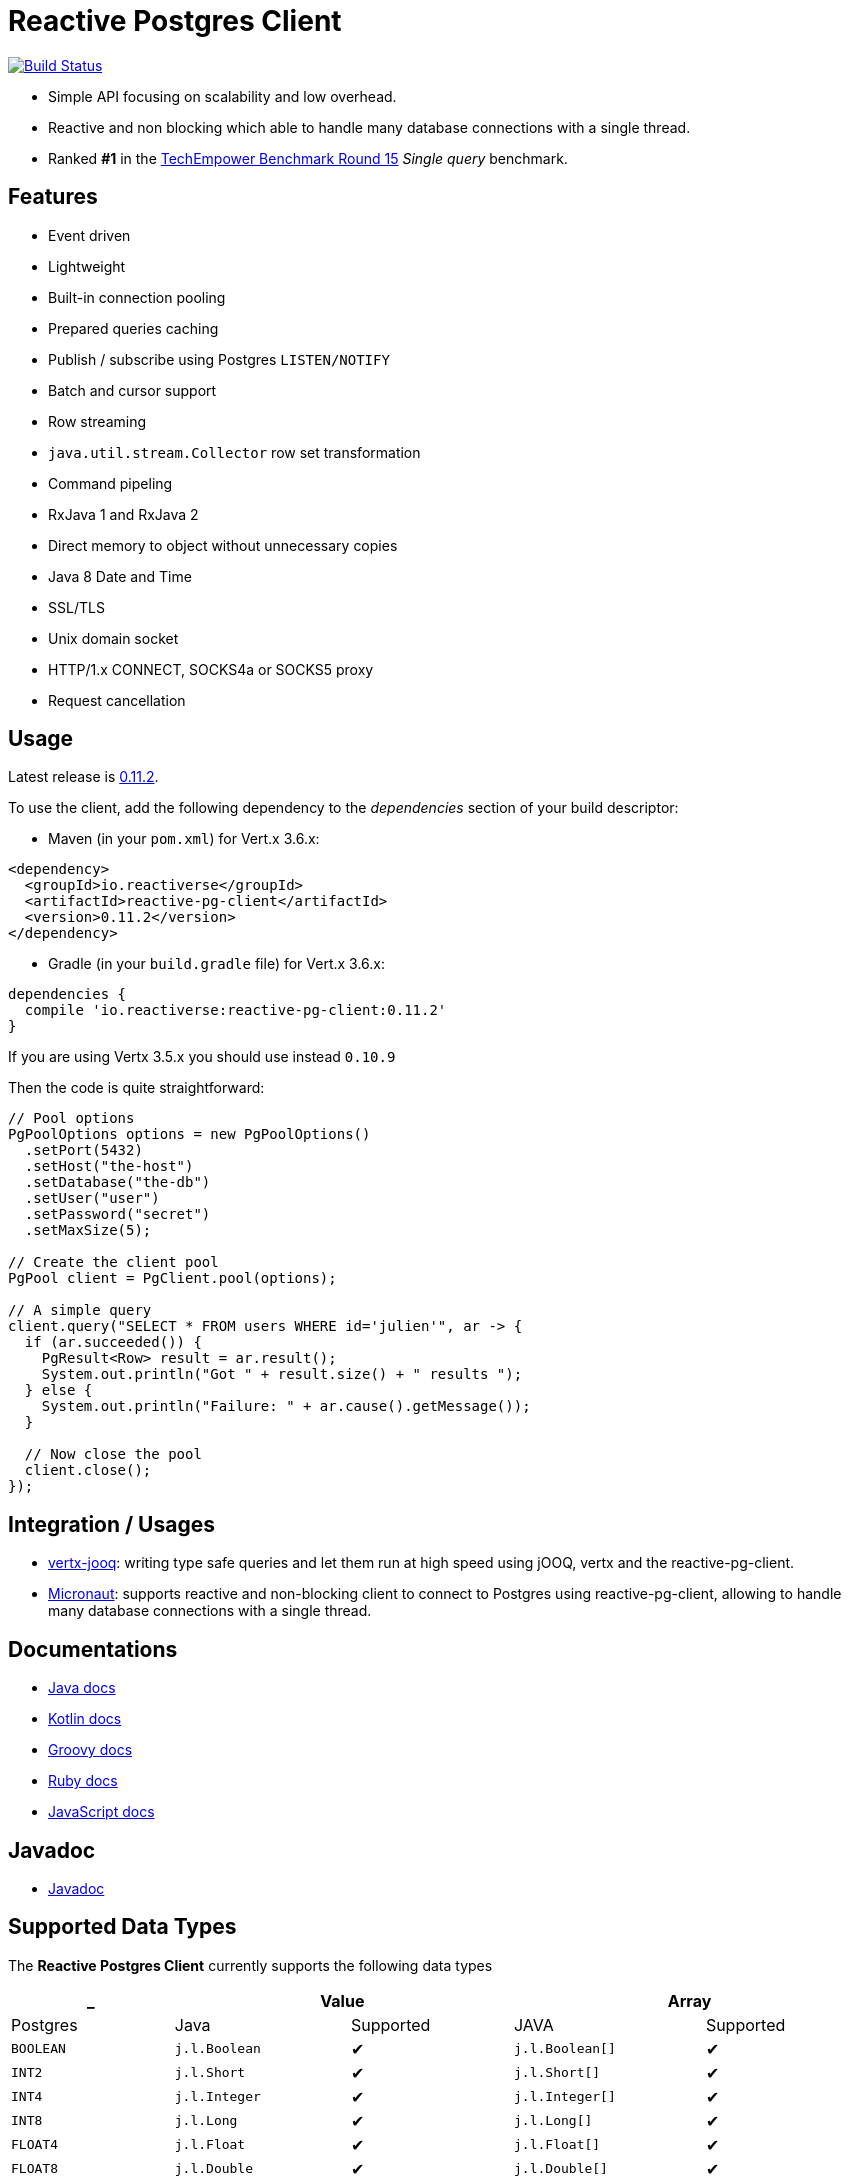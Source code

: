 = Reactive Postgres Client


image:https://travis-ci.org/eclipse-vertx/vertx-sql-client.svg?branch=master["Build Status",link="https://travis-ci.org/eclipse-vertx/vertx-sql-client"]

* Simple API focusing on scalability and low overhead.
* Reactive and non blocking which able to handle many database connections with a single thread.
* Ranked *#1* in the https://www.techempower.com/benchmarks/#section=data-r15&hw=ph&test=db[TechEmpower Benchmark Round 15] _Single query_ benchmark.

== Features

- Event driven
- Lightweight
- Built-in connection pooling
- Prepared queries caching
- Publish / subscribe using Postgres `LISTEN/NOTIFY`
- Batch and cursor support
- Row streaming
- `java.util.stream.Collector` row set transformation
- Command pipeling
- RxJava 1 and RxJava 2
- Direct memory to object without unnecessary copies
- Java 8 Date and Time
- SSL/TLS
- Unix domain socket
- HTTP/1.x CONNECT, SOCKS4a or SOCKS5 proxy
- Request cancellation

== Usage

Latest release is https://github.com/reactiverse/reactive-pg-client/blob/master/RELEASES.adoc[0.11.2].

To use the client, add the following dependency to the _dependencies_ section of your build descriptor:

* Maven (in your `pom.xml`) for Vert.x 3.6.x:

[source,xml]
----
<dependency>
  <groupId>io.reactiverse</groupId>
  <artifactId>reactive-pg-client</artifactId>
  <version>0.11.2</version>
</dependency>
----

* Gradle (in your `build.gradle` file)  for Vert.x 3.6.x:

[source,groovy]
----
dependencies {
  compile 'io.reactiverse:reactive-pg-client:0.11.2'
}
----

If you are using Vertx 3.5.x you should use instead `0.10.9`

Then the code is quite straightforward:

[source,java]
----
// Pool options
PgPoolOptions options = new PgPoolOptions()
  .setPort(5432)
  .setHost("the-host")
  .setDatabase("the-db")
  .setUser("user")
  .setPassword("secret")
  .setMaxSize(5);

// Create the client pool
PgPool client = PgClient.pool(options);

// A simple query
client.query("SELECT * FROM users WHERE id='julien'", ar -> {
  if (ar.succeeded()) {
    PgResult<Row> result = ar.result();
    System.out.println("Got " + result.size() + " results ");
  } else {
    System.out.println("Failure: " + ar.cause().getMessage());
  }

  // Now close the pool
  client.close();
});
----

== Integration / Usages

* https://github.com/jklingsporn/vertx-jooq[vertx-jooq]: writing type safe queries and let them run at high speed using jOOQ, vertx and the reactive-pg-client.
* https://docs.micronaut.io/latest/guide/index.html#postgresSupport[Micronaut]: supports reactive and non-blocking client to connect to Postgres using reactive-pg-client, allowing to handle many database connections with a single thread.

== Documentations

* https://reactiverse.io/reactive-pg-client/guide/java/index.html[Java docs]
* https://reactiverse.io/reactive-pg-client/guide/kotlin/[Kotlin docs]
* https://reactiverse.io/reactive-pg-client/guide/groovy/index.html[Groovy docs]
* https://reactiverse.io/reactive-pg-client/guide/ruby/index.html[Ruby docs]
* https://reactiverse.io/reactive-pg-client/guide/js/index.html[JavaScript docs]

== Javadoc

* https://reactiverse.io/reactive-pg-client/apidocs/index.html[Javadoc]

== Supported Data Types

The *Reactive Postgres Client* currently supports the following data types

[cols="^,^,^,^,^", options="header"]
|====
| _
2+| Value
2+| Array

| Postgres | Java | Supported | JAVA | Supported

|`BOOLEAN`
|`j.l.Boolean`
|&#10004;
|`j.l.Boolean[]`
|&#10004;

|`INT2`
|`j.l.Short`
|&#10004;
|`j.l.Short[]`
|&#10004;

|`INT4`
|`j.l.Integer`
|&#10004;
|`j.l.Integer[]`
|&#10004;

|`INT8`
|`j.l.Long`
|&#10004;
|`j.l.Long[]`
|&#10004;

|`FLOAT4`
|`j.l.Float`
|&#10004;
|`j.l.Float[]`
|&#10004;

|`FLOAT8`
|`j.l.Double`
|&#10004;
|`j.l.Double[]`
|&#10004;

|`CHAR`
|`j.l.Character`
|&#10004;
|`j.l.Character[]`
|&#10004;

|`VARCHAR`
|`j.l.String`
|&#10004;
|`j.l.String[]`
|&#10004;

|`TEXT`
|`j.l.String`
|&#10004;
|`j.l.String[]`
|&#10004;

|`ENUM`
|`j.l.String`
|&#10004;
|`j.l.String[]`
|&#10004;

|`NAME`
|`j.l.String`
|&#10004;
|`j.l.String[]`
|&#10004;

|`SERIAL2`
|`j.l.Short`
|&#10004;
|`invalid type`
|&#10005;

|`SERIAL4`
|`j.l.Integer`
|&#10004;
|`invalid type`
|&#10005;

|`SERIAL8`
|`j.l.Long`
|&#10004;
|`invalid type`
|&#10005;

|`NUMERIC`
|`i.r.p.data.Numeric`
|&#10004;
|`i.r.p.data.Numeric[]`
|&#10004;

|`UUID`
|`j.u.UUID`
|&#10004;
|`j.u.UUID[]`
|&#10004;

|`DATE`
|`j.t.LocalDate`
|&#10004;
|`j.t.LocalDate[]`
|&#10004;

|`TIME`
|`j.t.LocalTime`
|&#10004;
|`j.t.LocalTime[]`
|&#10004;

|`TIMETZ`
|`j.t.OffsetTime`
|&#10004;
|`j.t.OffsetTime[]`
|&#10004;

|`TIMESTAMP`
|`j.t.LocalDateTime`
|&#10004;
|`j.t.LocalDateTime[]`
|&#10004;

|`TIMESTAMPTZ`
|`j.t.OffsetDateTime`
|&#10004;
|`j.t.OffsetDateTime[]`
|&#10004;

|`INTERVAL`
|`i.r.p.data.Interval`
|&#10004;
|`i.r.p.data.Interval[]`
|&#10004;

|`BYTEA`
|`i.v.c.b.Buffer`
|&#10004;
|`i.v.c.b.Buffer[]`
|&#10004;

|`JSON`
|`i.r.p.data.Json`
|&#10004;
|`i.r.p.data.Json[]`
|&#10004;

|`JSONB`
|`i.r.p.data.Json`
|&#10004;
|`i.r.p.data.Json[]`
|&#10004;

|`POINT`
|`i.r.p.data.Point`
|&#10004;
|`i.r.p.data.Point[]`
|&#10004;

|`LINE`
|`i.r.p.data.Line`
|&#10004;
|`i.r.p.data.Line[]`
|&#10004;

|`LSEG`
|`i.r.p.data.LineSegment`
|&#10004;
|`i.r.p.data.LineSegment[]`
|&#10004;

|`BOX`
|`i.r.p.data.Box`
|&#10004;
|`i.r.p.data.Box[]`
|&#10004;

|`PATH`
|`i.r.p.data.Path`
|&#10004;
|`i.r.p.data.Path[]`
|&#10004;

|`POLYGON`
|`i.r.p.data.Polygon`
|&#10004;
|`i.r.p.data.Polygon[]`
|&#10004;

|`CIRCLE`
|`i.r.p.data.Circle`
|&#10004;
|`i.r.p.data.Circle[]`
|&#10004;

|`UNKNOWN`
|`j.l.String`
|&#10004;
|`j.l.String[]`
|&#10004;

|====

The following types

_MONEY_, _BIT_, _VARBIT_, _MACADDR_, _INET_, _CIDR_, _MACADDR8_,
_XML_, _HSTORE_, _OID_,
_VOID_, _TSQUERY_, _TSVECTOR_

are not implemented yet (PR are welcome).

== Snapshots

Snapshots are deploy in Sonatype OSS repository: https://oss.sonatype.org/content/repositories/snapshots/io/reactiverse/reactive-pg-client/

== License

Apache License - Version 2.0

== Developers

=== Testing

Out of the box, the test suite runs an embedded Postgres by default.

You can change the version of the embedded Postgres by passing a property `embedded.postgres.version` like this:

```
> mvn test -Dembedded.postgres.version=9.6
```

The following versions of embedded Postgres are supported:

- `9.6`
- `10.6` (default)
- `11.1` (not supported on Linux)

=== Testing with an external database

You can run tests with an external database:

- the script `docker/postgres/resources/create-postgres.sql` creates the test data
- the `TLSTest` expects the database to be configured with SSL with `docker/postgres/resources/server.key` / `docker/postgres/resources/server.cert``

You need to add some properties for testing:

```
> mvn test -Dconnection.uri=postgres://$username:$password@$host:$port/$database -Dtls.connection.uri=postgres://$username:$password@$host:$port/$database -Dunix.socket.directory=$path
```

- connection.uri(mandatory): configure the client to connect the specified database
- tls.connection.uri(mandatory): configure the client to run `TLSTest` with the specified Postgres with SSL enabled
- unix.socket.directory(optional): the single unix socket directory(multiple socket directories are not supported) to test Unix domain socket with a specified database, domain socket tests will be skipped if this property is not specified
(Note: Make sure you can access the unix domain socket with this directory under your host machine)
- unix.socket.port(optional): unix socket file is named `.s.PGSQL.nnnn` and `nnnn` is the server's port number,
this property is mostly used when you test with Docker, when you publish your Postgres container port other than 5432 in your host but Postgres may actually listen on a different port in the container,
you will then need this property to help you connect the Postgres with Unix domain socket

=== Testing with Docker

Run the Postgres containers with `docker-compose`:

```
> cd docker/postgres
> docker-compose up --build -V
```

Run tests:

```
> mvn test -Dconnection.uri=postgres://$username:$password@$host:$port/$database -Dtls.connection.uri=postgres://$username:$password@$host:$port/$database -Dunix.socket.directory=$path -Dunix.socket.port=$port
```

=== Documentation

The online and published documentation is in `/docs` and is served by GitHub pages with Jekyll.

You can find the actual guide source in [src/main/docs/index.md](src/main/docs/index.md). At compilation time, this
source generates the `jekyll/guide/java/index.md`.

The current documentation is in `/jekyll` and can be preview using Docker and your browser

* generate the documentation
** `mvn compile` to generate `jekyll/guide/java/index.md`
** `mvn site` to generate the javadoc in `jekyll/apidocs`
* run Jekyll
** `cd jekyll`
** `docker-compose up`
* open your browser at http://localhost:4000
